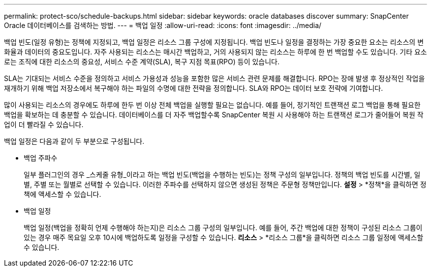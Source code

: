 ---
permalink: protect-sco/schedule-backups.html 
sidebar: sidebar 
keywords: oracle databases discover 
summary: SnapCenter Oracle 데이터베이스를 검색하는 방법. 
---
= 백업 일정
:allow-uri-read: 
:icons: font
:imagesdir: ../media/


[role="lead"]
백업 빈도(일정 유형)는 정책에 지정되고, 백업 일정은 리소스 그룹 구성에 지정됩니다.  백업 빈도나 일정을 결정하는 가장 중요한 요소는 리소스의 변화율과 데이터의 중요도입니다.  자주 사용되는 리소스는 매시간 백업하고, 거의 사용되지 않는 리소스는 하루에 한 번 백업할 수도 있습니다.  기타 요소로는 조직에 대한 리소스의 중요성, 서비스 수준 계약(SLA), 복구 지점 목표(RPO) 등이 있습니다.

SLA는 기대되는 서비스 수준을 정의하고 서비스 가용성과 성능을 포함한 많은 서비스 관련 문제를 해결합니다.  RPO는 장애 발생 후 정상적인 작업을 재개하기 위해 백업 저장소에서 복구해야 하는 파일의 수명에 대한 전략을 정의합니다.  SLA와 RPO는 데이터 보호 전략에 기여합니다.

많이 사용되는 리소스의 경우에도 하루에 한두 번 이상 전체 백업을 실행할 필요는 없습니다.  예를 들어, 정기적인 트랜잭션 로그 백업을 통해 필요한 백업을 확보하는 데 충분할 수 있습니다.  데이터베이스를 더 자주 백업할수록 SnapCenter 복원 시 사용해야 하는 트랜잭션 로그가 줄어들어 복원 작업이 더 빨라질 수 있습니다.

백업 일정은 다음과 같이 두 부분으로 구성됩니다.

* 백업 주파수
+
일부 플러그인의 경우 _스케줄 유형_이라고 하는 백업 빈도(백업을 수행하는 빈도)는 정책 구성의 일부입니다.  정책의 백업 빈도를 시간별, 일별, 주별 또는 월별로 선택할 수 있습니다.  이러한 주파수를 선택하지 않으면 생성된 정책은 주문형 정책만입니다.  *설정* > *정책*을 클릭하면 정책에 액세스할 수 있습니다.

* 백업 일정
+
백업 일정(백업을 정확히 언제 수행해야 하는지)은 리소스 그룹 구성의 일부입니다.  예를 들어, 주간 백업에 대한 정책이 구성된 리소스 그룹이 있는 경우 매주 목요일 오후 10시에 백업하도록 일정을 구성할 수 있습니다.  *리소스* > *리소스 그룹*을 클릭하면 리소스 그룹 일정에 액세스할 수 있습니다.


